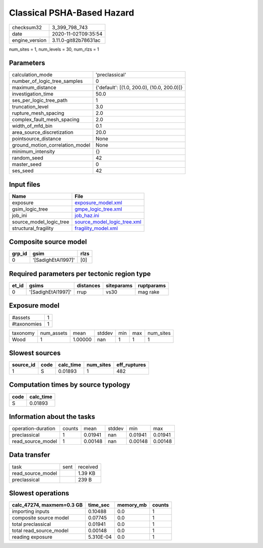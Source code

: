 Classical PSHA-Based Hazard
===========================

============== ====================
checksum32     3_399_798_743       
date           2020-11-02T09:35:54 
engine_version 3.11.0-git82b78631ac
============== ====================

num_sites = 1, num_levels = 30, num_rlzs = 1

Parameters
----------
=============================== ==========================================
calculation_mode                'preclassical'                            
number_of_logic_tree_samples    0                                         
maximum_distance                {'default': [(1.0, 200.0), (10.0, 200.0)]}
investigation_time              50.0                                      
ses_per_logic_tree_path         1                                         
truncation_level                3.0                                       
rupture_mesh_spacing            2.0                                       
complex_fault_mesh_spacing      2.0                                       
width_of_mfd_bin                0.1                                       
area_source_discretization      20.0                                      
pointsource_distance            None                                      
ground_motion_correlation_model None                                      
minimum_intensity               {}                                        
random_seed                     42                                        
master_seed                     0                                         
ses_seed                        42                                        
=============================== ==========================================

Input files
-----------
======================= ============================================================
Name                    File                                                        
======================= ============================================================
exposure                `exposure_model.xml <exposure_model.xml>`_                  
gsim_logic_tree         `gmpe_logic_tree.xml <gmpe_logic_tree.xml>`_                
job_ini                 `job_haz.ini <job_haz.ini>`_                                
source_model_logic_tree `source_model_logic_tree.xml <source_model_logic_tree.xml>`_
structural_fragility    `fragility_model.xml <fragility_model.xml>`_                
======================= ============================================================

Composite source model
----------------------
====== ================== ====
grp_id gsim               rlzs
====== ================== ====
0      '[SadighEtAl1997]' [0] 
====== ================== ====

Required parameters per tectonic region type
--------------------------------------------
===== ================== ========= ========== ==========
et_id gsims              distances siteparams ruptparams
===== ================== ========= ========== ==========
0     '[SadighEtAl1997]' rrup      vs30       mag rake  
===== ================== ========= ========== ==========

Exposure model
--------------
=========== =
#assets     1
#taxonomies 1
=========== =

======== ========== ======= ====== === === =========
taxonomy num_assets mean    stddev min max num_sites
Wood     1          1.00000 nan    1   1   1        
======== ========== ======= ====== === === =========

Slowest sources
---------------
========= ==== ========= ========= ============
source_id code calc_time num_sites eff_ruptures
========= ==== ========= ========= ============
1         S    0.01893   1         482         
========= ==== ========= ========= ============

Computation times by source typology
------------------------------------
==== =========
code calc_time
==== =========
S    0.01893  
==== =========

Information about the tasks
---------------------------
================== ====== ======= ====== ======= =======
operation-duration counts mean    stddev min     max    
preclassical       1      0.01941 nan    0.01941 0.01941
read_source_model  1      0.00148 nan    0.00148 0.00148
================== ====== ======= ====== ======= =======

Data transfer
-------------
================= ==== ========
task              sent received
read_source_model      1.39 KB 
preclassical           239 B   
================= ==== ========

Slowest operations
------------------
========================= ========= ========= ======
calc_47274, maxmem=0.3 GB time_sec  memory_mb counts
========================= ========= ========= ======
importing inputs          0.10488   0.0       1     
composite source model    0.07745   0.0       1     
total preclassical        0.01941   0.0       1     
total read_source_model   0.00148   0.0       1     
reading exposure          5.310E-04 0.0       1     
========================= ========= ========= ======